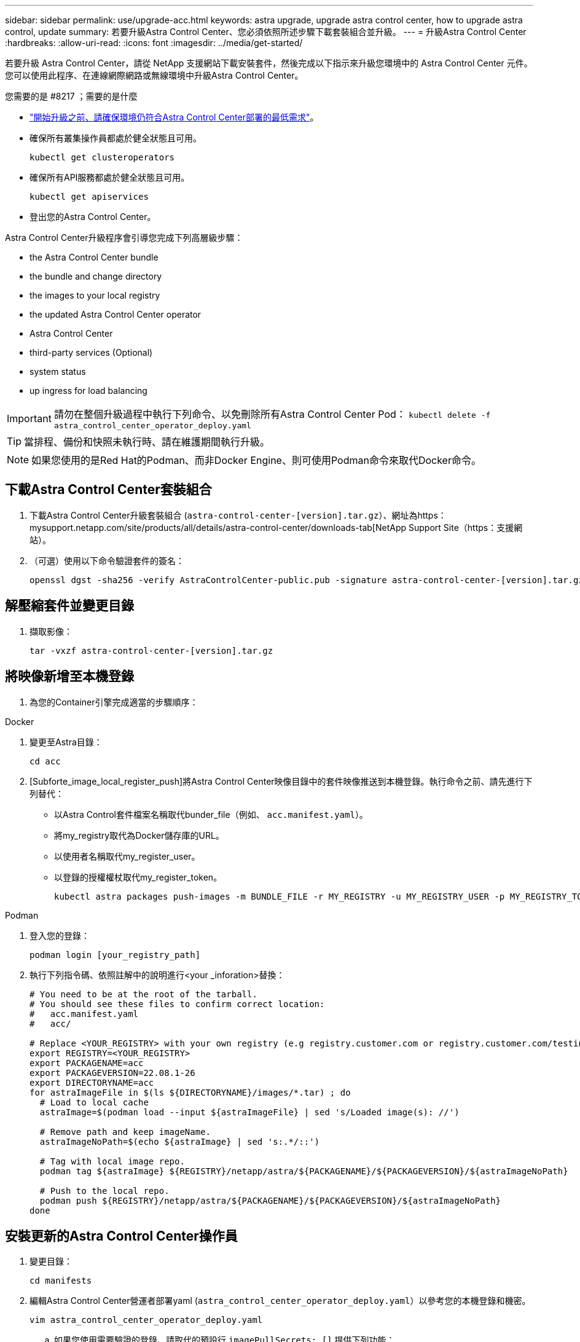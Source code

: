 ---
sidebar: sidebar 
permalink: use/upgrade-acc.html 
keywords: astra upgrade, upgrade astra control center, how to upgrade astra control, update 
summary: 若要升級Astra Control Center、您必須依照所述步驟下載套裝組合並升級。 
---
= 升級Astra Control Center
:hardbreaks:
:allow-uri-read: 
:icons: font
:imagesdir: ../media/get-started/


若要升級 Astra Control Center，請從 NetApp 支援網站下載安裝套件，然後完成以下指示來升級您環境中的 Astra Control Center 元件。您可以使用此程序、在連線網際網路或無線環境中升級Astra Control Center。

.您需要的是 #8217 ；需要的是什麼
* link:../get-started/requirements.html["開始升級之前、請確保環境仍符合Astra Control Center部署的最低需求"]。
* 確保所有叢集操作員都處於健全狀態且可用。
+
[listing]
----
kubectl get clusteroperators
----
* 確保所有API服務都處於健全狀態且可用。
+
[listing]
----
kubectl get apiservices
----
* 登出您的Astra Control Center。


Astra Control Center升級程序會引導您完成下列高層級步驟：

*  the Astra Control Center bundle
*  the bundle and change directory
*  the images to your local registry
*  the updated Astra Control Center operator
*  Astra Control Center
*  third-party services (Optional)
*  system status
*  up ingress for load balancing



IMPORTANT: 請勿在整個升級過程中執行下列命令、以免刪除所有Astra Control Center Pod： `kubectl delete -f astra_control_center_operator_deploy.yaml`


TIP: 當排程、備份和快照未執行時、請在維護期間執行升級。


NOTE: 如果您使用的是Red Hat的Podman、而非Docker Engine、則可使用Podman命令來取代Docker命令。



== 下載Astra Control Center套裝組合

. 下載Astra Control Center升級套裝組合 (`astra-control-center-[version].tar.gz`）、網址為https：mysupport.netapp.com/site/products/all/details/astra-control-center/downloads-tab[NetApp Support Site（https：支援網站）。
. （可選）使用以下命令驗證套件的簽名：
+
[listing]
----
openssl dgst -sha256 -verify AstraControlCenter-public.pub -signature astra-control-center-[version].tar.gz.sig astra-control-center-[version].tar.gz
----




== 解壓縮套件並變更目錄

. 擷取影像：
+
[listing]
----
tar -vxzf astra-control-center-[version].tar.gz
----




== 將映像新增至本機登錄

. 為您的Container引擎完成適當的步驟順序：


[role="tabbed-block"]
====
.Docker
--
. 變更至Astra目錄：
+
[source, sh]
----
cd acc
----
. [Subforte_image_local_register_push]將Astra Control Center映像目錄中的套件映像推送到本機登錄。執行命令之前、請先進行下列替代：
+
** 以Astra Control套件檔案名稱取代bunder_file（例如、 `acc.manifest.yaml`）。
** 將my_registry取代為Docker儲存庫的URL。
** 以使用者名稱取代my_register_user。
** 以登錄的授權權杖取代my_register_token。
+
[source, sh]
----
kubectl astra packages push-images -m BUNDLE_FILE -r MY_REGISTRY -u MY_REGISTRY_USER -p MY_REGISTRY_TOKEN
----




--
.Podman
--
. 登入您的登錄：
+
[source, sh]
----
podman login [your_registry_path]
----
. 執行下列指令碼、依照註解中的說明進行<your _inforation>替換：
+
[source, sh]
----
# You need to be at the root of the tarball.
# You should see these files to confirm correct location:
#   acc.manifest.yaml
#   acc/

# Replace <YOUR_REGISTRY> with your own registry (e.g registry.customer.com or registry.customer.com/testing, etc..)
export REGISTRY=<YOUR_REGISTRY>
export PACKAGENAME=acc
export PACKAGEVERSION=22.08.1-26
export DIRECTORYNAME=acc
for astraImageFile in $(ls ${DIRECTORYNAME}/images/*.tar) ; do
  # Load to local cache
  astraImage=$(podman load --input ${astraImageFile} | sed 's/Loaded image(s): //')

  # Remove path and keep imageName.
  astraImageNoPath=$(echo ${astraImage} | sed 's:.*/::')

  # Tag with local image repo.
  podman tag ${astraImage} ${REGISTRY}/netapp/astra/${PACKAGENAME}/${PACKAGEVERSION}/${astraImageNoPath}

  # Push to the local repo.
  podman push ${REGISTRY}/netapp/astra/${PACKAGENAME}/${PACKAGEVERSION}/${astraImageNoPath}
done
----


--
====


== 安裝更新的Astra Control Center操作員

. 變更目錄：
+
[listing]
----
cd manifests
----
. 編輯Astra Control Center營運者部署yaml (`astra_control_center_operator_deploy.yaml`）以參考您的本機登錄和機密。
+
[listing]
----
vim astra_control_center_operator_deploy.yaml
----
+
.. 如果您使用需要驗證的登錄、請取代的預設行 `imagePullSecrets: []` 提供下列功能：
+
[listing]
----
imagePullSecrets:
- name: <name_of_secret_with_creds_to_local_registry>
----
.. 變更 `[your_registry_path]` 適用於 `kube-rbac-proxy` 映像到您在中推入映像的登錄路徑 ,上一步。
.. 變更 `[your_registry_path]` 適用於 `acc-operator-controller-manager` 映像到您在中推入映像的登錄路徑 ,上一步。
.. 將下列值新增至 `env` 區段：
+
[listing]
----
- name: ACCOP_HELM_UPGRADETIMEOUT
  value: 300m
----
+
[listing, subs="+quotes"]
----
apiVersion: apps/v1
kind: Deployment
metadata:
  labels:
    control-plane: controller-manager
  name: acc-operator-controller-manager
  namespace: netapp-acc-operator
spec:
  replicas: 1
  selector:
    matchLabels:
      control-plane: controller-manager
  template:
    metadata:
      labels:
        control-plane: controller-manager
    spec:
      containers:
      - args:
        - --secure-listen-address=0.0.0.0:8443
        - --upstream=http://127.0.0.1:8080/
        - --logtostderr=true
        - --v=10
        *image: [your_registry_path]/kube-rbac-proxy:v4.8.0*
        name: kube-rbac-proxy
        ports:
        - containerPort: 8443
          name: https
      - args:
        - --health-probe-bind-address=:8081
        - --metrics-bind-address=127.0.0.1:8080
        - --leader-elect
        command:
        - /manager
        env:
        - name: ACCOP_LOG_LEVEL
          value: "2"
        *- name: ACCOP_HELM_UPGRADETIMEOUT*
          *value: 300m*
        *image: [your_registry_path]/acc-operator:[version x.y.z]*
        imagePullPolicy: IfNotPresent
      *imagePullSecrets: []*
----


. 安裝更新的Astra Control Center操作員：
+
[listing]
----
kubectl apply -f astra_control_center_operator_deploy.yaml
----
+
回應範例：

+
[listing]
----
namespace/netapp-acc-operator unchanged
customresourcedefinition.apiextensions.k8s.io/astracontrolcenters.astra.netapp.io configured
role.rbac.authorization.k8s.io/acc-operator-leader-election-role unchanged
clusterrole.rbac.authorization.k8s.io/acc-operator-manager-role configured
clusterrole.rbac.authorization.k8s.io/acc-operator-metrics-reader unchanged
clusterrole.rbac.authorization.k8s.io/acc-operator-proxy-role unchanged
rolebinding.rbac.authorization.k8s.io/acc-operator-leader-election-rolebinding unchanged
clusterrolebinding.rbac.authorization.k8s.io/acc-operator-manager-rolebinding configured
clusterrolebinding.rbac.authorization.k8s.io/acc-operator-proxy-rolebinding unchanged
configmap/acc-operator-manager-config unchanged
service/acc-operator-controller-manager-metrics-service unchanged
deployment.apps/acc-operator-controller-manager configured
----
. 確認Pod正在執行：
+
[listing]
----
kubectl get pods -n netapp-acc-operator
----




== 升級Astra Control Center

. 編輯Astra Control Center自訂資源（CR） (`astra_control_center_min.yaml`）並變更Astra版本 (`astraVersion` 內部 `Spec`）最新編號：
+
[listing]
----
kubectl edit acc -n [netapp-acc or custom namespace]
----
+

NOTE: 您的登錄路徑必須符合您在中推送映像的登錄路徑 ,上一步。

. 在中新增下列行 `additionalValues` 內部 `Spec` 在Astra Control Center CR：
+
[listing]
----
additionalValues:
    nautilus:
      startupProbe:
        periodSeconds: 30
        failureThreshold: 600
----
. 執行下列其中一項：
+
.. 如果您沒有自己的IngresController或Ingreted、而且一直使用Astra Control Center及其Traefik閘道做為負載平衡器類型服務、而且想要繼續進行該設定、請指定另一個欄位 `ingressType` （如果尚未顯示）、並將其設為 `AccTraefik`。
+
[listing]
----
ingressType: AccTraefik
----
.. 如果您想切換至預設的Astra Control Center一般入侵部署、請提供您自己的IngresController /入侵設定（TLS終止等）、開啟通往Astra Control Center的路由、然後設定 `ingressType` 至 `Generic`。
+
[listing]
----
ingressType: Generic
----
+

TIP: 如果您省略此欄位、程序就會變成一般部署。如果您不想要一般部署、請務必新增欄位。



. （可選）驗證Pod是否終止並再次可用：
+
[listing]
----
watch kubectl get po -n [netapp-acc or custom namespace]
----
. 等待Astra狀態條件指示升級已完成且準備就緒：
+
[listing]
----
kubectl get -o yaml -n [netapp-acc or custom namespace] astracontrolcenters.astra.netapp.io astra
----
+
回應：

+
[listing]
----
conditions:
  - lastTransitionTime: "2021-10-25T18:49:26Z"
    message: Astra is deployed
    reason: Complete
    status: "True"
    type: Ready
  - lastTransitionTime: "2021-10-25T18:49:26Z"
    message: Upgrading succeeded.
    reason: Complete
    status: "False"
    type: Upgrading
----
. 重新登入、確認所有託管叢集和應用程式仍存在且受到保護。
. 如果營運者未更新Cert管理程式、請升級協力廠商服務、接著再升級。




== 升級協力廠商服務（選用）

在先前的升級步驟中、不會升級協力廠商服務Traefik和Cert Manager。您可以選擇使用本文所述的程序來升級、或是在系統需要時保留現有的服務版本。

* * Traefik*：依預設、Astra Control Center會管理Traefik部署的生命週期。設定 `externalTraefik` 至 `false` （預設）表示系統中不存在外部Traefik、而Traefik則由Astra Control Center安裝及管理。在此案例中、  `externalTraefik` 設為 `false`。
+
另一方面、如果您有自己的Traefik部署、請設定 `externalTraefik` 至 `true`。在這種情況下、您必須維護部署、否則Astra Control Center將不會升級客戶需求日、除非 `shouldUpgrade` 設為 `true`。

* * Cert管理程式*：依預設、Astra Control Center會安裝認證管理程式（和客戶需求日）、除非您設定 `externalCertManager` 至 `true`。設定 `shouldUpgrade` 至 `true` 若要讓Astra控制中心升級客戶需求日。


如果符合下列任一條件、就會升級Traefik：

* 外部Traefik：錯
* externalTraefik：真實且應該升級：真。


.步驟
. 編輯 `acc` CR：
+
[listing]
----
kubectl edit acc -n [netapp-acc or custom namespace]
----
. 變更 `externalTraefik` 欄位和 `shouldUpgrade` 欄位 `true` 或 `false` 視需要而定。
+
[listing]
----
crds:
    externalTraefik: false
    externalCertManager: false
    shouldUpgrade: false
----




== 驗證系統狀態

. 登入Astra Control Center。
. 確認您所有的託管叢集和應用程式仍存在且受到保護。




== 設定入口以進行負載平衡

您可以設定Kubernetes入口物件來管理外部服務存取、例如叢集中的負載平衡。

* 預設升級使用一般入口部署。在此情況下、您也需要設定入口控制器或入口資源。
* 如果您不想要入口控制器、而且想保留現有的內容、請設定 `ingressType` 至 `AccTraefik`。



NOTE: 如需有關「負載平衡器」和入口服務類型的其他詳細資料、請參閱 link:../get-started/requirements.html["需求"]。

這些步驟會因您使用的入口控制器類型而有所不同：

* Nginx入口控制器
* OpenShift入口控制器


.您需要的是 #8217 ；需要的是什麼
* 在CR規格中、
+
** 如果 `crd.externalTraefik` 存在、應設為 `false` 或
** 如果 `crd.externalTraefik` 是 `true`、 `crd.shouldUpgrade` 也應該如此 `true`。


* 必要的 https://kubernetes.io/docs/concepts/services-networking/ingress-controllers["入口控制器"] 應已部署。
* 。 https://kubernetes.io/docs/concepts/services-networking/ingress/#ingress-class["入口等級"] 應已建立對應於入口控制器的。
* 您使用的Kubernetes版本介於v1.19和v1.21之間、甚至包括在內。


.適用於Nginvin像 控制器的步驟
. 使用現有的秘密 `secure-testing-cert` 或建立類型的機密[`kubernetes.io/tls`]用於中的TLS私密金鑰和憑證 `netapp-acc` （或自訂命名）命名空間、如所述 https://kubernetes.io/docs/concepts/configuration/secret/#tls-secrets["TLS機密"]。
. 在中部署入口資源 `netapp-acc` （或自訂命名）命名空間、適用於已過時或新架構：
+
.. 對於已過時的架構、請遵循以下範例：
+
[listing]
----
apiVersion: extensions/v1beta1
kind: IngressClass
metadata:
  name: ingress-acc
  namespace: [netapp-acc or custom namespace]
  annotations:
    kubernetes.io/ingress.class: nginx
spec:
  tls:
  - hosts:
    - <ACC address>
    secretName: [tls secret name]
  rules:
  - host: [ACC address]
    http:
      paths:
      - backend:
        serviceName: traefik
        servicePort: 80
        pathType: ImplementationSpecific
----
.. 如需新架構、請遵循下列範例：


+
[listing]
----
apiVersion: networking.k8s.io/v1
kind: Ingress
metadata:
  name: netapp-acc-ingress
  namespace: [netapp-acc or custom namespace]
spec:
  ingressClassName: [class name for nginx controller]
  tls:
  - hosts:
    - <ACC address>
    secretName: [tls secret name]
  rules:
  - host: <ACC address>
    http:
      paths:
        - path:
          backend:
            service:
              name: traefik
              port:
                number: 80
          pathType: ImplementationSpecific
----


.OpenShift入口控制器的步驟
. 取得您的憑證、取得可供OpenShift路由使用的金鑰、憑證和CA檔案。
. 建立OpenShift路由：
+
[listing]
----
oc create route edge --service=traefik
--port=web -n [netapp-acc or custom namespace]
--insecure-policy=Redirect --hostname=<ACC address>
--cert=cert.pem --key=key.pem
----




=== 驗證入口設定

您可以在繼續之前驗證入口設定。

. 確定Traefik已變更為 `clusterIP` 從負載平衡器：
+
[listing]
----
kubectl get service traefik -n [netapp-acc or custom namespace]
----
. 驗證Traefik中的路由：
+
[listing]
----
Kubectl get ingressroute ingressroutetls -n [netapp-acc or custom namespace]
-o yaml | grep "Host("
----
+

NOTE: 結果應為空白。


